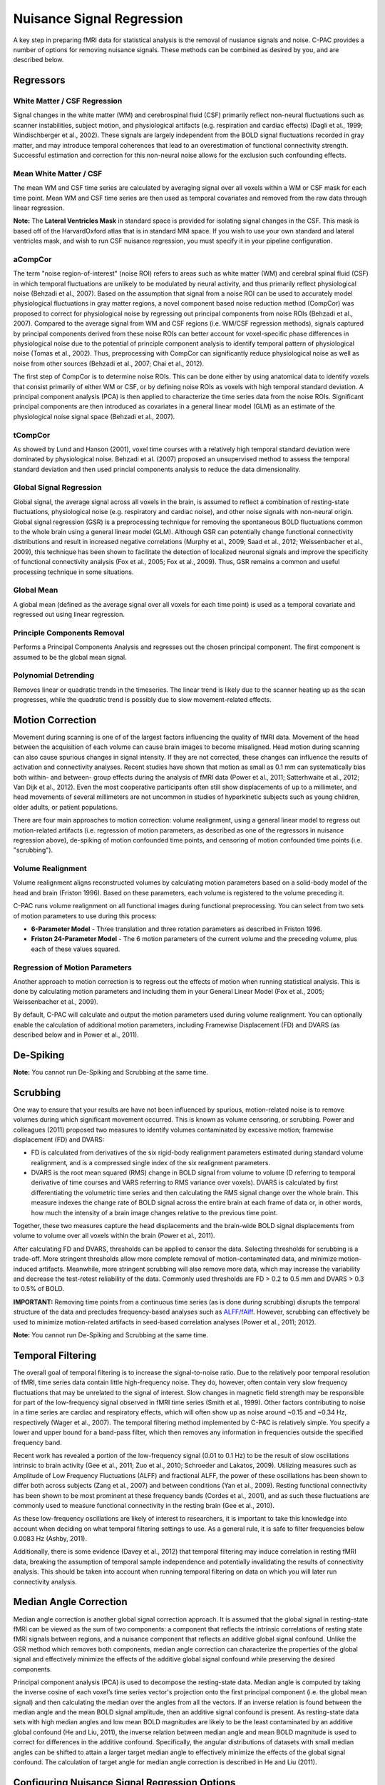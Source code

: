 Nuisance Signal Regression
--------------------------
A key step in preparing fMRI data for statistical analysis is the removal of nusiance signals and noise. C-PAC provides a number of options for removing nuisance signals. These methods can be combined as desired by you, and are described below.

Regressors
^^^^^^^^^^

White Matter / CSF Regression
"""""""""""""""""""""""""""""
Signal changes in the white matter (WM) and cerebrospinal fluid (CSF) primarily reflect non-neural fluctuations such as scanner instabilities, subject motion, and physiological artifacts (e.g. respiration and cardiac effects) (Dagli et al., 1999; Windischberger et al., 2002). These signals are largely independent from the BOLD signal fluctuations recorded in gray matter, and may introduce temporal coherences that lead to an overestimation of functional connectivity strength. Successful estimation and correction for this non-neural noise allows for the exclusion such confounding effects.

Mean White Matter / CSF
"""""""""""""""""""""""
The mean WM and CSF time series are calculated by averaging signal over all voxels within a WM or CSF mask for each time point. Mean WM and CSF time series are then used as temporal covariates and removed from the raw data through linear regression.

**Note:** The **Lateral Ventricles Mask** in standard space is provided for isolating signal changes in the CSF. This mask is based off of the HarvardOxford atlas that is in standard MNI space. If you wish to use your own standard and lateral ventricles mask, and wish to run CSF nuisance regression, you must specify it in your pipeline configuration.

aCompCor
""""""""
The term "noise region-of-interest" (noise ROI) refers to areas such as white matter (WM) and cerebral spinal fluid (CSF) in which temporal fluctuations are unlikely to be modulated by neural activity, and thus primarily reflect physiological noise (Behzadi et al., 2007). Based on the assumption that signal from a noise ROI can be used to accurately model physiological fluctuations in gray matter regions, a novel component based noise reduction method (CompCor) was proposed to correct for physiological noise by regressing out principal components from noise ROIs (Behzadi et al., 2007). Compared to the average signal from WM and CSF regions (i.e. WM/CSF regression methods), signals captured by principal components derived from these noise ROIs can better account for voxel-specific phase differences in physiological noise due to the potential of principle component analysis to identify temporal pattern of physiological noise (Tomas et al., 2002). Thus, preprocessing with CompCor can significantly reduce physiological noise as well as noise from other sources (Behzadi et al., 2007; Chai et al., 2012).

The first step of CompCor is to determine noise ROIs. This can be done either by using anatomical data to identify voxels that consist primarily of either WM or CSF, or by defining noise ROIs as voxels with high temporal standard deviation. A principal component analysis (PCA) is then applied to characterize the time series data from the noise ROIs. Significant principal components are then introduced as covariates in a general linear model (GLM) as an estimate of the physiological noise signal space (Behzadi et al., 2007).

tCompCor
""""""""
As showed by Lund and Hanson (2001), voxel time courses with a relatively high temporal standard deviation were dominated by physiological noise. Behzadi et al. (2007) proposed an unsupervised method to assess the temporal standard deviation and then used princial components analysis to reduce the data dimensionality.

Global Signal Regression 
""""""""""""""""""""""""
Global signal, the average signal across all voxels in the brain, is assumed to reflect a combination of resting-state fluctuations, physiological noise (e.g. respiratory and cardiac noise), and other noise signals with non-neural origin. Global signal regression (GSR) is a preprocessing technique for removing the spontaneous BOLD fluctuations common to the whole brain using a general linear model (GLM). Although GSR can potentially change functional connectivity distributions and result in increased negative correlations (Murphy et al., 2009; Saad et al., 2012; Weissenbacher et al., 2009), this technique has been shown to facilitate the detection of localized neuronal signals and improve the specificity of functional connectivity analysis (Fox et al., 2005; Fox et al., 2009). Thus, GSR remains a common and useful processing technique in some situations.

Global Mean
"""""""""""
A global mean (defined as the average signal over all voxels for each time point) is used as a temporal covariate and regressed out using linear regression.

Principle Components Removal
""""""""""""""""""""""""""""
Performs a Principal Components Analysis and regresses out the chosen principal component. The first component is assumed to be the global mean signal.

Polynomial Detrending
"""""""""""""""""""""
Removes linear or quadratic trends in the timeseries. The linear trend is likely due to the scanner heating up as the scan progresses, while the quadratic trend is possibly due to slow movement-related effects.

Motion Correction
^^^^^^^^^^^^^^^^^
Movement during scanning is one of of the largest factors influencing the quality of fMRI data. Movement of the head between the acquisition of each volume can cause brain images to become misaligned. Head motion during scanning can also cause spurious changes in signal intensity. If they are not corrected, these changes can influence the results of activation and connectivity analyses. Recent studies have shown that motion as small as 0.1 mm can systematically bias both within- and between- group effects during the analysis of fMRI data (Power et al., 2011; Satterhwaite et al., 2012; Van Dijk et al., 2012). Even the most cooperative participants often still show displacements of up to a millimeter, and head movements of several millimeters are not uncommon in studies of hyperkinetic subjects such as young children, older adults, or patient populations.

There are four main approaches to motion correction: volume realignment, using a general linear model to regress out motion-related artifacts (i.e. regression of motion parameters, as described as one of the regressors in nuisance regression above), de-spiking of motion confounded time points, and censoring of motion confounded time points (i.e. "scrubbing").

Volume Realignment
""""""""""""""""""
Volume realignment aligns reconstructed volumes by calculating motion parameters based on a solid-body model of the head and brain (Friston 1996). Based on these parameters, each volume is registered to the volume preceding it.

C-PAC runs volume realignment on all functional images during functional preprocessing. You can select from two sets of motion parameters to use during this process:

* **6-Parameter Model** - Three translation and three rotation parameters as described in Friston 1996.

* **Friston 24-Parameter Model** - The 6 motion parameters of the current volume and the preceding volume, plus each of these values squared.

Regression of Motion Parameters
"""""""""""""""""""""""""""""""
Another approach to motion correction is to regress out the effects of motion when running statistical analysis. This is done by calculating motion parameters and including them in your General Linear Model (Fox et al., 2005; Weissenbacher et al., 2009). 

By default, C-PAC will calculate and output the motion parameters used during volume realignment. You can optionally enable the calculation of additional motion parameters, including Framewise Displacement (FD) and DVARS (as described below and in Power et al., 2011).

De-Spiking
^^^^^^^^^^
**Note:** You cannot run De-Spiking and Scrubbing at the same time.

Scrubbing
^^^^^^^^^
One way to ensure that your results are have not been influenced by spurious, motion-related noise is to remove volumes during which significant movement occurred. This is known as volume censoring, or scrubbing.
Power and colleagues (2011) proposed two measures to identify volumes contaminated by excessive motion; framewise displacement (FD) and DVARS:

* FD is calculated from derivatives of the six rigid-body realignment parameters estimated during standard volume realignment, and is a compressed single index of the six realignment parameters.

* DVARS is the root mean squared (RMS) change in BOLD signal from volume to volume (D referring to temporal derivative of time courses and VARS referring to RMS variance over voxels). DVARS is calculated by first differentiating the volumetric time series and then calculating the RMS signal change over the whole brain. This measure indexes the change rate of BOLD signal across the entire brain at each frame of data or, in other words, how much the intensity of a brain image changes relative to the previous time point.

Together, these two measures capture the head displacements and the brain-wide BOLD signal displacements from volume to volume over all voxels within the brain (Power et al., 2011).

After calculating FD and DVARS, thresholds can be applied to censor the data. Selecting thresholds for scrubbing is a trade-off. More stringent thresholds allow more complete removal of motion-contaminated data, and minimize motion-induced artifacts. Meanwhile, more stringent scrubbing will also remove more data, which may increase the variability and decrease the test-retest reliability of the data. Commonly used thresholds are FD > 0.2 to 0.5 mm and DVARS > 0.3 to 0.5% of BOLD.

**IMPORTANT:** Removing time points from a continuous time series (as is done during scrubbing) disrupts the temporal structure of the data and precludes frequency-based analyses such as `ALFF/fAlff <alff>`_. However, scrubbing can effectively be used to minimize motion-related artifacts in seed-based correlation analyses (Power et al., 2011; 2012).

**Note:** You cannot run De-Spiking and Scrubbing at the same time.

Temporal Filtering
^^^^^^^^^^^^^^^^^^
The overall goal of temporal filtering is to increase the signal-to-noise ratio. Due to the relatively poor temporal resolution of fMRI, time series data contain little high-frequency noise. They do, however, often contain very slow frequency fluctuations that may be unrelated to the signal of interest. Slow changes in magnetic field strength may be responsible for part of the low-frequency signal observed in fMRI time series (Smith et al., 1999). Other factors contributing to noise in a time series are cardiac and respiratory effects, which will often show up as noise around ~0.15 and ~0.34 Hz, respectively (Wager et al., 2007).  The temporal filtering method implemented by C-PAC is relatively simple. You specify a lower and upper bound for a band-pass filter, which then removes any information in frequencies outside the specified frequency band.

Recent work has revealed a portion of the low-frequency signal (0.01 to 0.1 Hz) to be the result of slow oscillations intrinsic to brain activity (Gee et al., 2011; Zuo et al., 2010; Schroeder and Lakatos, 2009). Utilizing measures such as Amplitude of Low Frequency Fluctuations (ALFF) and fractional ALFF, the power of these oscillations has been shown to differ both across subjects (Zang et al., 2007) and between conditions (Yan et al., 2009). Resting functional connectivity has been shown to be most prominent at these frequency bands (Cordes et al., 2001), and as such these fluctuations are commonly used to measure functional connectivity in the resting brain (Gee et al., 2010). 

As these low-frequency oscillations are likely of interest to researchers, it is important to take this knowledge into account when deciding on what temporal filtering settings to use. As a general rule, it is safe to filter frequencies below 0.0083 Hz (Ashby, 2011).

Additionally, there is some evidence (Davey et al., 2012) that temporal filtering may induce correlation in resting fMRI data, breaking the assumption of temporal sample independence and potentially invalidating the results of connectivity analysis. This should be taken into account when running temporal filtering on data on which you will later run connectivity analysis.

Median Angle Correction
^^^^^^^^^^^^^^^^^^^^^^^
Median angle correction is another global signal correction approach. It is assumed that the global signal in resting-state fMRI can be viewed as the sum of two components: a component that reflects the intrinsic correlations of resting state fMRI signals between regions, and a nuisance component that reflects an additive global signal confound. Unlike the GSR method which removes both components, median angle correction can characterize the properties of the global signal and effectively minimize the effects of the additive global signal confound while preserving the desired components.

Principal component analysis (PCA) is used to decompose the resting-state data. Median angle is computed by taking the inverse cosine of each voxel’s time series vector's projection onto the first principal component (i.e. the global mean signal) and then calculating the median over the angles from all the vectors. If an inverse relation is found between the median angle and the mean BOLD signal amplitude, then an additive signal confound is present. As resting-state data sets with high median angles and low mean BOLD magnitudes are likely to be the least contaminated by an additive global confound (He and Liu, 2011), the inverse relation between median angle and mean BOLD magnitude is used to correct for differences in the additive confound. Specifically, the angular distributions of datasets with small median angles can be shifted to attain a larger target median angle to effectively minimize the effects of the global signal confound. The calculation of target angle for median angle correction is described in He and Liu (2011).

Configuring Nuisance Signal Regression Options
^^^^^^^^^^^^^^^^^^^^^^^^^^^^^^^^^^^^^^^^^^^^^^
.. exec::
    from CPAC.GUI.interface.utils.screenshot import screenshot_page
    screenshot_page("Nuisance Regression", './_images/nuisance.png')

.. figure:: /_images/nuisance.png

#. **Run Nuisance Signal Correction - [Off, On, On/Off]:** Covary out various sources of noise. 

#. **Lateral Ventricles Mask (Standard Space) - [path]:** A binary mask of the lateral ventricles.

#. **Select Regressors: - [checkbox: compcor, wm, csf, global, pc1, motion, linear, quadratic]:**  Clicking on the *+* icon to the right of the box here will bring up a dialog where you can check off which nuisance variables you would like to include.  You may generate multiple sets of nuisance regression strategies in this way.  When you are done defining nuisance regression strategies, check the box next to each strategy you would like to run.

Configuration Without the GUI
"""""""""""""""""""""""""""""

The following key/value pairs must be defined in your :doc:`pipeline configuration YAML </user/pipeline_config>` for C-PAC to run nuisance correction:

.. csv-table::
    :header: "Key","Description","Potential Values"
    :widths: 5,30,15
    :file: _static/params/nuisance_config.csv

The following box contains the full specification for regressors:

.. code-block:: none

  aCompCor:
      summary:
          method: 'PC', aCompCor will always extract the principal components
              from tissues signal,
          components: number of components to retain,

      tissues: list of tissues to extract regressors.
          Valid values are: 'WhiteMatter', 'CerebrospinalFluid',

      extraction_resolution: None | floating point value indicating isotropic
          resolution (ex. 2 for 2mm x 2mm x 2mm that data should be extracted at,
          the corresponding tissue mask will be resampled to this resolution. The
          functional data will also be resampled to this resolution, and the
          extraction will occur at this new resolution. The goal is to avoid
          contamination from undesired tissue components when extracting nuisance
          regressors,

      erode_mask: True | False, whether or not the mask should be eroded to
          further avoid a mask overlapping with a different tissue class,

      include_delayed: True | False, whether or not to include a one-frame
          delay regressor, default to False,
      include_squared: True | False, whether or not to include a squared
          regressor, default to False,
      include_delayed_squared: True | False, whether or not to include a
          squared one-frame delay regressor, default to False,
  
  tCompCor:
      summary:
          method: 'PC', tCompCor will always extract the principal components from
              BOLD signal,
          components: number of components to retain,
      
      threshold:
          floating point number = cutoff as raw variance value,
          floating point number followed by SD (ex. 1.5SD) = mean + a multiple of the SD,
          floating point number followed by PCT (ex. 2PCT) = percentile from the top (ex is top 2%),

      by_slice: True | False, whether or not the threshold criterion should be applied
          by slice or across the entire volume, makes most sense for thresholds
          using SD or PCT,

      include_delayed: True | False,
      include_squared: True | False,
      include_delayed_squared: True | False,
  
  WhiteMatter:
      summary:
          method: 'PC', 'Mean', 'NormMean' or 'DetrendNormMean',
          components: number of components to retain, if PC,
      
      extraction_resolution: None | floating point value (same as for aCompCor),
      erode_mask: True | False (same as for aCompCor),
      include_delayed: True | False (same as for aCompCor),
      include_squared: True | False (same as for aCompCor),
      include_delayed_squared: True | False (same as for aCompCor),
  
  CerebrospinalFluid:
      summary:
          method: 'PC', 'Mean', 'NormMean' or 'DetrendNormMean',
          components: number of components to retain, if PC,
      
      extraction_resolution: None | floating point value (same as for aCompCor),
      erode_mask: True | False (same as for aCompCor),
      include_delayed: True | False (same as for aCompCor),
      include_squared: True | False (same as for aCompCor),
      include_delayed_squared: True | False (same as for aCompCor),
  
  GreyMatter:
      summary:
          method: 'PC', 'Mean', 'NormMean' or 'DetrendNormMean',
          components: number of components to retain, if PC,
      
      extraction_resolution: None | floating point value (same as for aCompCor),
      erode_mask: True | False (same as for aCompCor),
      include_delayed: True | False (same as for aCompCor),
      include_squared: True | False (same as for aCompCor),
      include_delayed_squared: True | False (same as for aCompCor),
  
  GlobalSignal:
      summary:
          method: 'PC', 'Mean', 'NormMean' or 'DetrendNormMean',
          components: number of components to retain, if PC,
      
      include_delayed: True | False (same as for aCompCor),
      include_squared: True | False (same as for aCompCor),
      include_delayed_squared: True | False (same as for aCompCor),

  Custom: list of dictionaries, containing:
    file: file containing the regressors. It can be a CSV file,
        with one regressor per column, or a Nifti image, with
        one regressor per voxel,
    convolve: perform the convolution operation of the given
        regressor with the timeseries,
  
  Motion: None or dictionary with values:
      include_delayed: True | False (same as for aCompCor),
      include_squared: True | False (same as for aCompCor),
      include_delayed_squared: True | False (same as for aCompCor),
  
  Censor:
      method: 'Kill', 'Zero', 'Interpolate' or 'SpikeRegression',

      thresholds: list of dictionary, with values
          type: 'FD_J', 'FD_P', 'DVARS',
          value: threshold value to be applied to metric
      
      number_of_previous_trs_to_censor: integer, number of previous
          TRs to censor (remove or regress, if spike regression)

      number_of_subsequent_trs_to_censor: integer, number of
          subsequent TRs to censor (remove or regress, if spike
          regression)
  
  PolyOrt:
      degree: integer, polynomial degree up to which will be removed,
          e.g. 2 means constant + linear + quadratic, practically
          that is probably, the most that will be need especially
          if band pass filtering
  
  Bandpass:
      bottom_frequency: floating point value, frequency in hertz of
          the highpass part of the pass band, frequencies below this
          will be removed,
          
      top_frequency: floating point value, frequency in hertz of the
          lowpass part of the pass band, frequencies above this
          will be removed
  

The box below contains an example of what these parameters might look like when defined in the YAML.

.. code-block:: yaml

    runNuisance : [1]
    lateral_ventricles_mask : /usr/share/fsl/5.0/data/atlases/HarvardOxford/HarvardOxford-lateral-ventricles-thr25-2mm.nii.gz
    
    Regressors :

      - Motion:
          include_delayed: True

        aCompCor:
          summary:
            method: PC
            components: 5
          tissues:
            - WhiteMatter
            - CerebrospinalFluid
          extraction_resolution: 2

        tCompCor:
          summary:
            method: PC
            components: 5
          threshold: 1.5SD
          by_slice: False
          extraction_resolution: 2

        CerebrospinalFluid:
          summary: Mean
          extraction_resolution: 2
          erode_mask: true
          
        GlobalSignal:
          summary: Mean

        Custom:
          - file: custom_signal.nii.gz
            convolve: true

        PolyOrt: 2

        Censor:
          method: Interpolate
          thresholds:
            - type: FD_J
              value: 0.3
            - type: DVARS
              value: 0.5
          number_of_previous_trs_to_censor: 0
          number_of_subsequent_trs_to_censor: 0

      - Motion:  # Empty motion to include just the 6 motion parameters
      
        aCompCor:
          summary:
            method: PC
            components: 5
          tissues:
            - WhiteMatter
            - CerebrospinalFluid
          extraction_resolution: 2

        CerebrospinalFluid:
          summary: Mean
          extraction_resolution: 2
          erode_mask: true

        PolyOrt: 2

Translating from old C-PAC configuration
""""""""""""""""""""""""""""""""""""""""
In order to provide flexibility for the nuisance regression strategies, we changed how their definition are written in the YAML config file. Each regressor can be translated as follows:

+----------------------+------------------------------------------------------------------------------------------------------------------------------------------------+
| Old Configuration    | New Configuration                                                                                                                              |
+----------------------+------------------------------------------------------------------------------------------------------------------------------------------------+
| .. code-block:: yaml | .. code-block:: yaml                                                                                                                           |
|                      |                                                                                                                                                |
|     compcor: 1       |     aCompCor:                                                                                                                                  |
|                      |       summary:                                                                                                                                 |
|                      |         method: PC                                                                                                                             |
|                      |         components: 5                                                                                                                          |
|                      |       tissues:                                                                                                                                 |
|                      |         - WhiteMatter                                                                                                                          |
|                      |         - CerebrospinalFluid                                                                                                                   |
|                      |       extraction_resolution: 2                                                                                                                 |
|                      |                                                                                                                                                |
|                      | where components is the number of principal components parametrized by the parameter ``nComponents``                                           |
+----------------------+------------------------------------------------------------------------------------------------------------------------------------------------+
| .. code-block:: yaml | .. code-block:: yaml                                                                                                                           |
|                      |                                                                                                                                                |
|     wm: 1            |     WhiteMatter:                                                                                                                               |
|                      |       summary: Mean                                                                                                                            |
|                      |       extraction_resolution: 2                                                                                                                 |
|                      |       erode_mask: true                                                                                                                         |
+----------------------+------------------------------------------------------------------------------------------------------------------------------------------------+
| .. code-block:: yaml | .. code-block:: yaml                                                                                                                           |
|                      |                                                                                                                                                |
|     csf: 1           |     CerebrospinalFluid:                                                                                                                        |
|                      |       summary: Mean                                                                                                                            |
|                      |       extraction_resolution: 2                                                                                                                 |
+----------------------+------------------------------------------------------------------------------------------------------------------------------------------------+
| .. code-block:: yaml | .. code-block:: yaml                                                                                                                           |
|                      |                                                                                                                                                |
|     gm: 1            |     GreyMatter:                                                                                                                                |
|                      |       summary: Mean                                                                                                                            |
|                      |       extraction_resolution: 2                                                                                                                 |
|                      |       erode_mask: true                                                                                                                         |
+----------------------+------------------------------------------------------------------------------------------------------------------------------------------------+
| .. code-block:: yaml | .. code-block:: yaml                                                                                                                           |
|                      |                                                                                                                                                |
|     global: 1        |     GlobalSignal:                                                                                                                              |
|                      |       summary: Mean                                                                                                                            |
+----------------------+------------------------------------------------------------------------------------------------------------------------------------------------+
| .. code-block:: yaml | .. code-block:: yaml                                                                                                                           |
|                      |                                                                                                                                                |
|     pc1: 1           |     GlobalSignal:                                                                                                                              |
|                      |       summary:                                                                                                                                 |
|                      |         type: PC                                                                                                                               |
|                      |         components: 1                                                                                                                          |
+----------------------+------------------------------------------------------------------------------------------------------------------------------------------------+
| .. code-block:: yaml | .. code-block:: yaml                                                                                                                           |
|                      |                                                                                                                                                |
|     motion: 1        |     Motion:                                                                                                                                    |
|                      |       include_delayed: true                                                                                                                    |
|                      |       include_squared: true                                                                                                                    |
|                      |       include_delayed_squared: true                                                                                                            |
|                      |                                                                                                                                                |
|                      | the delayed, squared and squared delayed derivatives were included when the Friston 24-parameters model was enabled (``runFristonModel: [1]``) |
+----------------------+------------------------------------------------------------------------------------------------------------------------------------------------+
| .. code-block:: yaml | .. code-block:: yaml                                                                                                                           |
|                      |                                                                                                                                                |
|     linear: 1        |     PolyOrt: 1                                                                                                                                 |
+----------------------+------------------------------------------------------------------------------------------------------------------------------------------------+
| .. code-block:: yaml | .. code-block:: yaml                                                                                                                           |
|                      |                                                                                                                                                |
|     quadratic: 1     |     PolyOrt: 2                                                                                                                                 |
+----------------------+------------------------------------------------------------------------------------------------------------------------------------------------+

An example of nuisance regressors
^^^^^^^^^^^^^^^^^^^^^^^^^^^^^^^^^

The following box contains an example of a TSV file generated by C-PAC with the regressors used on nuisance regression. 

.. code-block:: text

    # CPAC 1.4.1
    # Nuisance regressors:
    # RotY     RotYBack    RotYSq    RotYBackSq    RotX      RotXBack    RotXSq    RotXBackSq    RotZ      RotZBack    RotZSq    RotZBackSq    Y          YBack      YSq       YBackSq    X          XBack      XSq       XBackSq    Z          ZBack      ZSq       ZBackSq    aCompCorDetrendPC0    aCompCorDetrendPC1    aCompCorDetrendPC2    aCompCorDetrendPC3    aCompCorDetrendPC4    CerebrospinalFluidMean
    -0.0276    0           0.0007    0             0.1954    0           0.0381    0             0.0488    0           0.0023    0             -0.3694    0          0.1364    0          -0.0061    0          0.0000    0          -0.3843    0          0.1476    0          -0.0458               0.0335                -0.0736               0.0579                -0.0114               10392.7714
    -0.0192    -0.0276     0.0003    0.0007        0.2613    0.1954      0.0682    0.0381        0.0774    0.0488      0.0059    0.0023        -0.4328    -0.3694    0.1873    0.1364     0.0202     -0.0061    0.0004    0.0000     -0.3547    -0.3843    0.1258    0.1476     -0.1048               0.0727                -0.2194               0.1391                0.0235                10432.6865
    -0.0394    -0.0192     0.0015    0.0003        0.1324    0.2613      0.0175    0.0682        0.0132    0.0774      0.0001    0.0059        -0.3399    -0.4328    0.1155    0.1873     -0.0262    0.0202     0.0006    0.0004     -0.3366    -0.3547    0.1132    0.1258     -0.1030               0.0668                -0.1124               0.0937                0.0553                10460.6806
    -0.0394    -0.0394     0.0015    0.0015        0.1597    0.1324      0.0255    0.0175        0.0389    0.0132      0.0015    0.0001        -0.3419    -0.3399    0.1168    0.1155     0.0004     -0.0262    0.0000    0.0006     -0.3387    -0.3366    0.1147    0.1132     -0.0984               0.0633                -0.1343               0.1038                0.0736                10421.9697
    -0.0232    -0.0394     0.0005    0.0015        0.1393    0.1597      0.0194    0.0255        0.0316    0.0389      0.0009    0.0015        -0.3486    -0.3419    0.1215    0.1168     -0.0081    0.0004     0.0000    0.0000     -0.3391    -0.3387    0.1149    0.1147     -0.0924               0.0698                -0.0869               0.1085                0.0369                10433.9453
    -0.0225    -0.0232     0.0005    0.0005        0.1565    0.1393      0.0244    0.0194        0.0339    0.0316      0.0011    0.0009        -0.3828    -0.3486    0.1465    0.1215     -0.0033    -0.0081    0.0000    0.0000     -0.3498    -0.3391    0.1223    0.1149     -0.1071               0.0753                -0.0597               0.1258                -0.0705               10426.4130
    -0.0233    -0.0225     0.0005    0.0005        0.1494    0.1565      0.0223    0.0244        0.0288    0.0339      0.0008    0.0011        -0.3405    -0.3828    0.1159    0.1465     -0.0062    -0.0033    0.0000    0.0000     -0.3458    -0.3498    0.1195    0.1223     -0.1158               0.0549                -0.1046               0.0821                -0.0871               10445.0371

Configuring Median Angle Correction Options
^^^^^^^^^^^^^^^^^^^^^^^^^^^^^^^^^^^^^^^^^^^

.. figure:: /_images/median_angle.png

#. **Run Median Angle Correction - [Off, On, On/Off]:** Correct for the global signal using median angle regression.

#. **Target Angle (degrees) - [number]:** The target angle used during median angle correction.

Configuration Without the GUI
"""""""""""""""""""""""""""""

The following key/value pairs must be defined in your :doc:`pipeline configuration YAML </user/pipeline_config>` for C-PAC to run median angle correction:

.. csv-table::
    :header: "Key","Description","Potential Values"
    :widths: 5,30,15
    :file: _static/params/medianangle_config.csv

The box below contains an example of what these parameters might look like when defined in the YAML::

    runMedianAngleCorrection : [0]
    targetAngleDeg : [90]

Configuring Temporal Filtering Options
^^^^^^^^^^^^^^^^^^^^^^^^^^^^^^^^^^^^^^

.. figure:: /_images/tf_gui.png

#. **Run Temporal Filtering - [Off, On, On/Off]:** Apply a temporal band-pass filter to functional data.

#. **Select regressors: - [dialogue: Low-frequency cutoff, High-frequency cutoff]:**  Clicking on the *+* icon to the right of the box here will bring up a dialog where you can define the upper and lower cutoffs for the bandpass filter.  You may generate multiple sets of bandpass filter strategies in this way.  When you are done defining bandpasses, check the box next to each bandpass you would like to run.

Configuration Without the GUI
"""""""""""""""""""""""""""""

The following key/value pairs must be defined in your :doc:`pipeline configuration YAML </user/pipeline_config>` for C-PAC to run temporal filtering:

.. csv-table::
    :header: "Key","Description","Potential Values"
    :widths: 5,30,15
    :file: _static/params/tf_config.csv

The box below contains an example of what these parameters might look like when defined in the YAML::

    runFrequencyFiltering: [1]
    nuisanceBandpassFreq: [[0.01, 0.1]]

External Resources
^^^^^^^^^^^^^^^^^^

* `Temporal Filtering FAQ - MIT Mindhive <http://mindhive.mit.edu/node/116>`_

References
^^^^^^^^^^

Ashby, F.G., (2011). Preprocessing. In Statistical Analysis of MRI Data. Cambridge: Cambridge University Press.

Cordes, D., Haughton, V. M., Arfanakis, K., Carew, J. D., Turski, P. A., Moritz, C. H., Quigley, M. A., et al. (2001). `Frequencies contributing to functional connectivity in the cerebral cortex in “resting-state” data <http://www.ajnr.org/content/22/7/1326.long>`_. AJNR. American journal of neuroradiology, 22(7), 1326–1333.

Dagli, M.S., Ingeholm, J.E., Haxby, J.V., 1999. `Localization of cardiac-induced signal
change in fMRI <http://lbcnimh.nih.gov/OC/Publications/Dagli_et_al_Neuroimage_1999.pdf>`_. NeuroImage 9, 407–415.

Davey, C. E., Grayden, D. B., Egan, G. F., & Johnston, L. A. (2012). `Filtering induces correlation in fMRI resting state data <http://www.ncbi.nlm.nih.gov/pubmed/22939874>`_. Neuroimage. doi:10.1016/j.neuroimage.2012.08.022
Fox, M.D., Snyder, A.Z., Vincent, J.L., Corbetta, M., Van Essen, D.C., Raichle, M.E., 2005. `The human brain is intrinsically organized into dynamic, anticorrelated functional networks <http://www.pnas.org/content/102/27/9673.long>`_. Proc Natl Acad Sci U S A 102, 9673-9678.

Fox, M.D., Zhang, D., Snyder, A.Z., Raichle, M.E., 2009. `The global signal and observed anticorrelated resting state brain networks <http://jn.physiology.org/content/101/6/3270.full.pdf>`_. J Neurophysiol 101, 3270-3283.

Friston, K. J., Williams, S., Howard, R., Frackowiak, R. S., & Turner, R. (1996). Movement-related effects in fMRI time-series. Magnetic Resonance in Medicine, 35(3), 346–355.

Gee, D. G., Biswal, B. B., Kelly, C., Stark, D. E., Margulies, D. S., Shehzad, Z., Uddin, L. Q., et al. (2011). `Low frequency fluctuations reveal integrated and segregated processing among the cerebral hemispheres <http://www.ncbi.nlm.nih.gov/pmc/articles/PMC3134281/>`_. Neuroimage, 54(1), 517–527.

He Hongjian, Liu Thomas T., `A geometric view of global signal confounds in resting-state functional MRI <http://www.ncbi.nlm.nih.gov/pubmed/21982929>`_, NeuroImage, Volume 59, Issue 3, 1 February 2012, Pages 2339-2348

Murphy, K., Birn, R.M., Handwerker, D.A., Jones, T.B., Bandettini, P.A., 2009. `The impact of global signal regression on resting state correlations: are anti-correlated networks introduced <http://intramural.nimh.nih.gov/research/pubs/bandettini07.pdf>`_? Neuroimage 44, 893-905.

Power, J.D., Barnes, K.A., Snyder, A.Z., Schlaggar, B.L., Petersen, S.E., 2011. `Spurious but systematic correlations in functional connectivity MRI networks arise from subject motion <http://www.ncbi.nlm.nih.gov/pubmed/22019881>`_. Neuroimage 59, 2142-2154.

Power, J.D., Barnes, K.A., Snyder, A.Z., Schlaggar, B.L., Petersen, S.E., 2012. `Steps toward optimizing motion artifact removal in functional connectivity MRI; a reply to Carp <http://www.ncbi.nlm.nih.gov/pubmed/22440651>`_. Neuroimage.

Saad, Z.S., Gotts, S.J., Murphy, K., Chen, G., Jo, H.J., Martin, A., Cox, R.W., 2012. `Trouble at rest: how correlation patterns and group differences become distorted after global signal regression <http://afni.nimh.nih.gov/sscc/rwcox/papers/TroubleAtRest2012.pdf>`_. Brain Connect 2, 25-32.

Satterthwaite, T.D., Wolf, D.H., Loughead, J., Ruparel, K., Elliott, M.A., Hakonarson, H., Gur, R.C., Gur, R.E., 2012. `Impact of in-scanner head motion on multiple measures of functional connectivity: Relevance for studies of neurodevelopment in youth <http://www.ncbi.nlm.nih.gov/pubmed/22233733>`_. Neuroimage 60, 623-632.

Schroeder, C. E., & Lakatos, P. (2009). `Low-frequency neuronal oscillations as instruments of sensory selection <http://www.ncbi.nlm.nih.gov/pmc/articles/PMC2990947/>`_. Trends in neurosciences, 32(1), 9–18. doi:10.

Smith, AM, Lewis, BK, Ruttimann, UE, Ye, FQ, Sinnwell, TM, Yang, Y, Duyn, JH, & Frank, JA. 1999. `Investigation of low frequency drift in fMRI signal <http://www.ncbi.nlm.nih.gov/pubmed/10329292>`_. Neuroimage, 9, 526–33.

Thomas, C.G., Harshman, R.A., Menon, R.S., 2002. `Noise reduction in BOLD-based fMRI using component analysis <http://www.ncbi.nlm.nih.gov/pubmed/12414291>`_. NeuroImage 17 (3), 1521–1537.

Van Dijk, K.R., Sabuncu, M.R., Buckner, R.L., 2012. `The influence of head motion on intrinsic functional connectivity MRI <http://www.ncbi.nlm.nih.gov/pubmed/21810475>`_. Neuroimage 59, 431-438.

Wager, T.D., Hernandes, L., Jonides, J., and Lindquist, M., Elements of Functional Neuroimaging. In Cacioppo, J.T., Tassinary, L.G., and Berntson, G.G., (2007) Handbook of Psychophysiology, Third Edition.

Weissenbacher, A., Kasess, C., Gerstl, F., Lanzenberger, R., Moser, E., Windischberger, C., 2009. `Correlations and anticorrelations in resting-state functional connectivity MRI: a quantitative comparison of preprocessing strategies <http://www.ncbi.nlm.nih.gov/pubmed/19442749>`_. Neuroimage 47, 1408-1416

Windischberger, C., Langenberger, H., Sycha, T., Tschernko, E.M., Fuchsjager-Mayerl, G., Schmetterer, L., Moser, E., 2002. `On the origin of respiratory artifacts in BOLD-EPI of the human brain <http://www.ncbi.nlm.nih.gov/pubmed/12467863>`_. Magn. Reson. Imaging 20, 575–582.

Yan, C., Liu, D., He, Y., Zou, Q., Zhu, C., Zuo, X., Long, X., et al. (2009). `Spontaneous brain activity in the default mode network is sensitive to different resting-state conditions with limited cognitive load <http://www.plosone.org/article/info:doi/10.1371/journal.pone.0005743>`_. PLoS ONE, 4(5), e5743. 

Zang, Y.-F., He, Y., Zhu, C.-Z., Cao, Q.-J., Sui, M.-Q., Liang, M., Tian, L.-X., et al. (2007). `Altered baseline brain activity in children with ADHD revealed by resting-state functional MRI <http://nlpr-web.ia.ac.cn/2007papers/gjkw/gk38.pdf>`_. Brain & development, 29(2), 83–91. 

Zuo, X.-N., Di Martino, A., Kelly, C., Shehzad, Z. E., Gee, D. G., Klein, D. F., Castellanos, F. X., et al. (2010). `The oscillating brain: complex and reliable <http://www.ncbi.nlm.nih.gov/pmc/articles/PMC2856476/>`_. Neuroimage, 49(2), 1432–1445.
